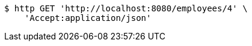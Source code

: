 [source,bash]
----
$ http GET 'http://localhost:8080/employees/4' \
    'Accept:application/json'
----